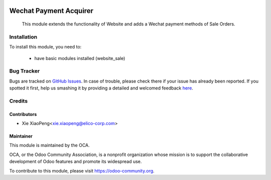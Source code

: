 .. image:: https://img.shields.io/badge/licence-AGPL--3-blue.svg
   :target: http://www.gnu.org/licenses/agpl-3.0-standalone.html
   :alt: License: AGPL-3

=======================
Wechat Payment Acquirer
=======================

 This module extends the functionality of Website and adds a Wechat payment methods of Sale Orders.


Installation
============

To install this module, you need to:

 * have basic modules installed (website_sale)

Bug Tracker
===========

Bugs are tracked on `GitHub Issues <https://github.com/OCA/l10n-china/issues>`_.
In case of trouble, please check there if your issue has already been reported.
If you spotted it first, help us smashing it by providing a detailed and welcomed feedback
`here <https://github.com/OCA/l10n-china/issues/new?body=module:%20payment_wcpay%0Aversion:%20{8.0}%0A%0A**Steps%20to%20reproduce**%0A-%20...%0A%0A**Current%20behavior**%0A%0A**Expected%20behavior**>`_.

Credits
=======

Contributors
------------

* Xie XiaoPeng<xie.xiaopeng@elico-corp.com>


Maintainer
----------

.. image:: https://odoo-community.org/logo.png
    :alt: Odoo Community Association
    :target: https://odoo-community.org

This module is maintained by the OCA.

OCA, or the Odoo Community Association, is a nonprofit organization whose
mission is to support the collaborative development of Odoo features and
promote its widespread use.

To contribute to this module, please visit https://odoo-community.org.

